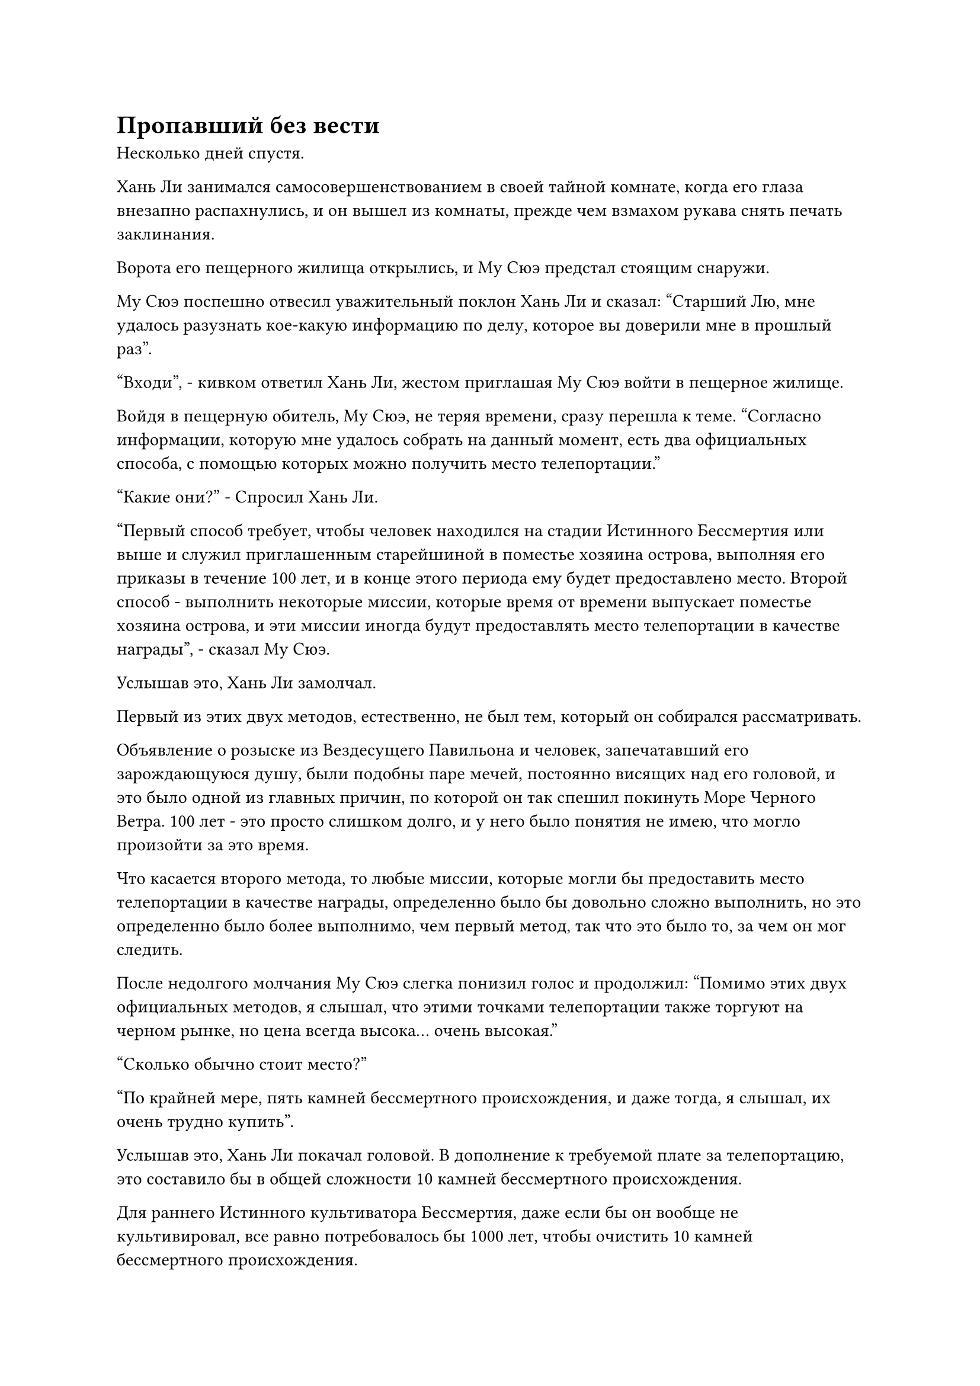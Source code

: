 = Пропавший без вести

Несколько дней спустя.

Хань Ли занимался самосовершенствованием в своей тайной комнате, когда его глаза внезапно распахнулись, и он вышел из комнаты, прежде чем взмахом рукава снять печать заклинания.

Ворота его пещерного жилища открылись, и Му Сюэ предстал стоящим снаружи.

Му Сюэ поспешно отвесил уважительный поклон Хань Ли и сказал: "Старший Лю, мне удалось разузнать кое-какую информацию по делу, которое вы доверили мне в прошлый раз".

"Входи", - кивком ответил Хань Ли, жестом приглашая Му Сюэ войти в пещерное жилище.

Войдя в пещерную обитель, Му Сюэ, не теряя времени, сразу перешла к теме. "Согласно информации, которую мне удалось собрать на данный момент, есть два официальных способа, с помощью которых можно получить место телепортации."

"Какие они?" - Спросил Хань Ли.

"Первый способ требует, чтобы человек находился на стадии Истинного Бессмертия или выше и служил приглашенным старейшиной в поместье хозяина острова, выполняя его приказы в течение 100 лет, и в конце этого периода ему будет предоставлено место. Второй способ - выполнить некоторые миссии, которые время от времени выпускает поместье хозяина острова, и эти миссии иногда будут предоставлять место телепортации в качестве награды", - сказал Му Сюэ.

Услышав это, Хань Ли замолчал.

Первый из этих двух методов, естественно, не был тем, который он собирался рассматривать.

Объявление о розыске из Вездесущего Павильона и человек, запечатавший его зарождающуюся душу, были подобны паре мечей, постоянно висящих над его головой, и это было одной из главных причин, по которой он так спешил покинуть Море Черного Ветра. 100 лет - это просто слишком долго, и у него было понятия не имею, что могло произойти за это время.

Что касается второго метода, то любые миссии, которые могли бы предоставить место телепортации в качестве награды, определенно было бы довольно сложно выполнить, но это определенно было более выполнимо, чем первый метод, так что это было то, за чем он мог следить.

После недолгого молчания Му Сюэ слегка понизил голос и продолжил: "Помимо этих двух официальных методов, я слышал, что этими точками телепортации также торгуют на черном рынке, но цена всегда высока... очень высокая."

"Сколько обычно стоит место?"

"По крайней мере, пять камней бессмертного происхождения, и даже тогда, я слышал, их очень трудно купить".

Услышав это, Хань Ли покачал головой. В дополнение к требуемой плате за телепортацию, это составило бы в общей сложности 10 камней бессмертного происхождения.

Для раннего Истинного культиватора Бессмертия, даже если бы он вообще не культивировал, все равно потребовалось бы 1000 лет, чтобы очистить 10 камней бессмертного происхождения.

Ранее он спрашивал о камнях бессмертного происхождения в Временной гильдии, и ему сказали, что иногда можно найти камни бессмертного происхождения, выставленные на продажу, но запрашиваемая цена за каждый из них, как правило, составляла около 100 камней духа высшего сорта, и как только один из них появлялся, он немедленно продавался.

Учитывая текущие обстоятельства, было ясно, что мастер Города Черного Ветра не был в восторге от идеи позволить людям покинуть Море Черного Ветра.

"Хорошо, спасибо за вашу тяжелую работу".

Говоря это, Хань Ли взмахнул рукой, чтобы достать высококачественный камень духа, а затем бросил его Му Сюэ.

Му Сюэ был в восторге, и он сказал с благодарностью: "Спасибо вам, старший Лю! Если вам понадобятся мои услуги для чего-либо еще, пожалуйста, не стесняйтесь, скажите мне".

Хань Ли просто улыбнулся и махнул рукой, отпуская Му Сюэ.

После ухода Му Сюэ Хань Ли начал расхаживать взад и вперед по своему пещерному жилищу, сцепив руки за спиной, казалось, о чем-то размышляя. Несколько мгновений спустя он полностью покинул свое пещерное жилище, прежде чем полететь в определенном направлении.

В центре города Черного Ветра находился ряд соединенных между собой черных зданий.

Резко контрастируя со своим окружением, эти черные здания были полностью построены из строительных материалов чрезвычайно высокого качества и занимали обширную площадь. Здания явно также были расположены тщательно, с бесчисленными павильонами, садами и водоемами внутри. Это было огромное поместье.

От всего поместья исходил всплеск слабой черной ци, отчего казалось, что оно окутано слоем черного тумана.

Все прохожие обходили поместье стороной и шли очень быстро, не осмеливаясь приблизиться к поместью.

Это было поместье мастера острова, принадлежавшее мастеру острова Лу Цзюню.

У входа в поместье была огромная площадь, на краю которой стоял высокий черный дворец. Над входом во дворец была табличка с надписью "Дворец письма-талисмана".

Это было довольно оживленное и шумное место, где множество людей часто входили во дворец и выходили из него. Все посетители были, по крайней мере, на стадии Телесной интеграции, и время от времени можно было увидеть культиватора Великого Вознесения.

Полоса лазурного света вырвалась издалека, затем приземлилась за пределами дворца, открыв Хань Ли.

Он бросил взгляд на дворец перед собой, затем направился внутрь.

Дворец был довольно пуст, в самом его центре возвышалась только стена из голубого камня высотой более 100 футов, на которой было начертано несколько строк текста.

Двое мужчин в черных одеждах стояли по обе стороны дворца, и, судя по их одежде, они, казалось, обслуживали поместье хозяина острова.

В этот момент по всему дворцу было разбросано около дюжины культиваторов, которые смотрели на каменную стену, и среди них также было несколько знакомых, обсуждавших миссии на стене.

Хань Ли остановился возле каменной стены, прежде чем взглянуть на нее, и обнаружил, что она была загружена примерно 20-30 миссиями, все из которых сопровождались четкими описаниями и наградами.

Хань Ли немедленно начал искать миссии, которые предоставляли места телепортации в качестве награды, и он быстро нашел две, одна из которых заключалась в поиске духовного материала, известного как Нефрит Лазурного сияния, в то время как другая требовала, чтобы человек находился на стадии Истинного Бессмертия или выше и наблюдал за островом в течение 100 лет.

Услышав это, Хань Ли слегка нахмурил брови.

Он читал о нефрите Лазурного сияния в священных писаниях на острове Темной вуали, поэтому знал, что это был духовный материал, который, как говорили, содержал силу законов, так что найти его определенно будет нелегко.

Даже если бы он смог отследить этот духовный материал, ему пришлось бы задуматься, стоит ли обменивать его на место телепортации.

Что касается другой миссии, на выполнение которой потребовалось 100 лет, так что это определенно было не то, что он собирался рассматривать.

Как только в его глазах появился намек на разочарование, он внезапно заметил кое-что, что привлекло его внимание.

На самом верху каменной стены была довольно специальная миссия, и она требовала, чтобы кто-то искал пропавшего человека, но личность пропавшего не была указана.

Награда за эту миссию была огромной, и любой, кто выполнит ее, сможет обратиться к хозяину острова с просьбой выполнить ее, если это будет в пределах разумного.

Миссия была выпущена совсем недавно, и к ней была приложена записка, в которой говорилось, что только те, кто находится на стадии Истинного Бессмертия или выше, могут взять на себя миссию.

В глазах Хань Ли появилось задумчивое выражение.

Это была довольно загадочная миссия, и не похоже было, что ее будет легко выполнить, но она определенно была более выполнимой, чем две другие миссии.

После некоторого размышления он начал приближаться к каменной стене.

Один из мужчин в черном отдал честь Хань Ли, затем уважительным голосом спросил: "Не хотели бы вы взять на себя миссию, старший?"

"Я возьму на себя эту миссию. Есть ли еще какие-нибудь подробности?" Спросил Хань Ли, указывая на миссию.

Все вокруг него немедленно обратили на него свое внимание с разными выражениями на лицах.

Глаза человека в черном немедленно загорелись, и он начал выбираться из дворца, жестом приглашая Хань Ли следовать за ним. "Пожалуйста, пройдемте со мной, старший".

"Значит ли это, что он настоящий Бессмертный культиватор?"

"Это должно быть очевидно! Тот факт, что он осмелился взяться за эту миссию, ясно указывает на то, что он настоящий Бессмертный".

"Я никогда не видел его раньше, так что он, скорее всего, не из города".

Когда Хань Ли и человек в черном вышли из дворца, все разразились оживленной дискуссией.

На острове Черного Ветра собралось бесчисленное множество земледельцев, но истинные Бессмертные все еще были чрезвычайно редки в Море Черного Ветра, и никто не ожидал, что такой непримечательный на вид молодой человек окажется настоящим Бессмертным.

Хань Ли не обращал внимания на болтовню позади себя, следуя за человеком в черном к особняку хозяина острова.

Стражники у входа в поместье предоставили им свободный проход, и, пройдя через ряд извилистых коридоров, они оказались в большом зале.

К этому моменту в зале уже собралось около дюжины человек.

Услышав звук шагов, большинство из них обернулись, чтобы на мгновение взглянуть на Хань Ли, затем снова отвели глаза.

Все эти люди излучали огромные ауры, ясно указывающие на то, что они также были Истинными Бессмертными.

Хань Ли не проявил никакой внешней реакции на это, но внутренне он был несколько озадачен, обнаружив, что на острове Черного Ветра так много Истинных Бессмертных.

"Пожалуйста, присядьте и подождите здесь, старший, кто-нибудь скоро придет, чтобы провести разбор полетов", - сказал человек в черном.

Хань Ли кивнул в ответ, затем нашел место, чтобы сесть в зале.

Служащий в лазурном одеянии подошел к нему, прежде чем предложить чашку крепкого чая, от которого исходил восхитительный аромат.

Хань Ли поднес чашку к губам, пользуясь возможностью оценить других людей в комнате.

Было ясно, что они взяли на себя ту же миссию, что и он, и их основы совершенствования также были очень похожи на его. Большинство из них сидели сами по себе, без вербального общения, а некоторые даже уже закрыли глаза, чтобы медитировать.

Однако не все были предоставлены сами себе.

В зале на довольно заметном месте рядом друг с другом сидели три человека, и эта троица состояла из дородного и импозантного мужчины, молодой женщины с черной вуалью на лице и худощавого молодого человека, все они дружелюбно болтали друг с другом.

"Приветствую тебя, собрат-даос, меня зовут Гуань Юн."

Пока Хань Ли наблюдал за окружающими его людьми, рядом с ним раздался голос, и, как оказалось, к нему подошел пухлый молодой человек с улыбкой на круглом лице.

"Меня зовут Лю Ши. Рад познакомиться с тобой, собрат-даос Гуань", - ответил Хань Ли, кивая и ставя свою чашку.

"Я не узнаю тебя, брат Лю. Может быть, вы только недавно приехали на остров Черного Ветра?"

Гуань Юн явно был очень общительным человеком, и он уже обращался к Хань Ли как к брату.

Хань Ли приподнял бровь и ответил: "Действительно, я прибыл на остров Черного Ветра всего несколько дней назад. Откуда ты это узнал?"

"У меня очень общительный характер, и я люблю заводить друзей, а в Городе Черного Ветра не так много настоящих Бессмертных культиваторов, поэтому я знаю почти всех", - объяснил Гуань Юн с улыбкой.

«Понимаю. Ваша способность заводить друзей достойна восхищения", - сказал Хань Ли, кивнув.

Гуань Юн был довольно разговорчивым человеком, и Хань Ли все равно нечем было заняться, поэтому он завязал непринужденную беседу с Гуань Юном.

Он спросил Гуань Юна о некоторых других присутствующих людях, и ему удалось узнать довольно много из разговора.

Прошло почти полдня, за это время в зал прибыли еще два Истинных Бессмертных.

Ровно в полдень из-за холла раздались шаги, и появился властного вида мужчина средних лет, одетый в черную парчовую мантию.

Как только он появился, вся комната мгновенно погрузилась в тишину, и даже троица, которая дружелюбно болтала друг с другом, прекратила свой разговор.

Зрачки Хань Ли слегка сузились при виде стоящего перед ним человека.

Ему казалось, что он смотрит на высокую гору, и аура, исходящая от тела этого человека, заставляла его сердце содрогаться от дурного предчувствия.

"Хозяин острова!" Гуань Юн был первым, кто поднялся на ноги, прежде чем отдать честь мужчине средних лет.

Хань Ли и другие также отдали свои собственные приветствия, когда он внимательно оценил самую могущественную фигуру во всем Море Черного Ветра.

#pagebreak()